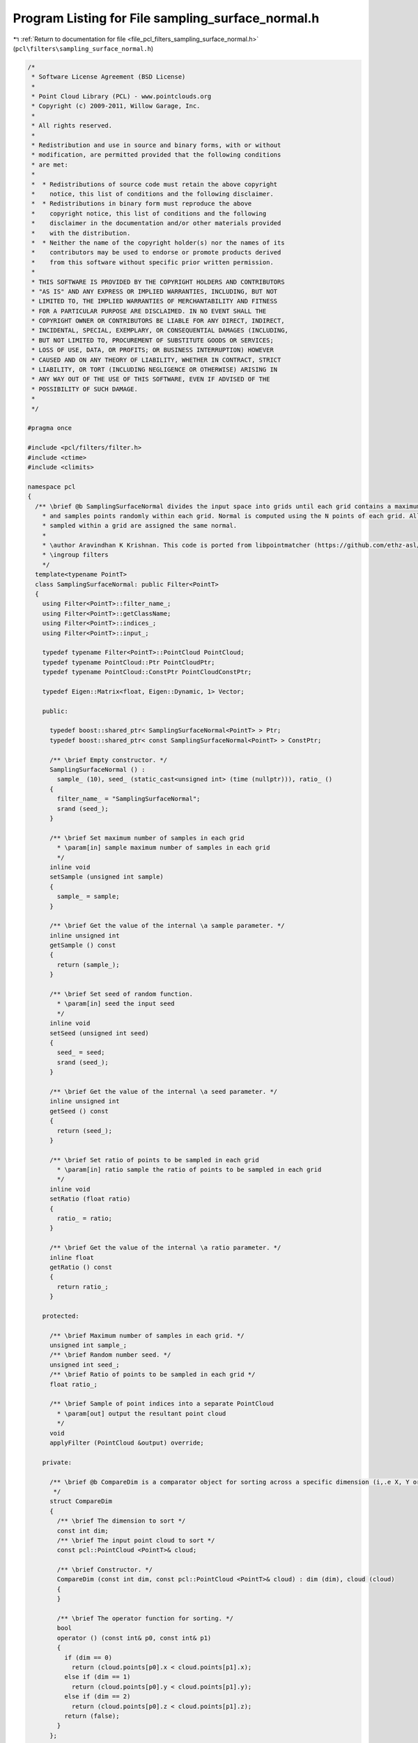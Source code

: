 
.. _program_listing_file_pcl_filters_sampling_surface_normal.h:

Program Listing for File sampling_surface_normal.h
==================================================

|exhale_lsh| :ref:`Return to documentation for file <file_pcl_filters_sampling_surface_normal.h>` (``pcl\filters\sampling_surface_normal.h``)

.. |exhale_lsh| unicode:: U+021B0 .. UPWARDS ARROW WITH TIP LEFTWARDS

.. code-block:: cpp

   /*
    * Software License Agreement (BSD License)
    * 
    * Point Cloud Library (PCL) - www.pointclouds.org
    * Copyright (c) 2009-2011, Willow Garage, Inc.
    * 
    * All rights reserved.
    * 
    * Redistribution and use in source and binary forms, with or without
    * modification, are permitted provided that the following conditions
    * are met: 
    * 
    *  * Redistributions of source code must retain the above copyright
    *    notice, this list of conditions and the following disclaimer.
    *  * Redistributions in binary form must reproduce the above
    *    copyright notice, this list of conditions and the following
    *    disclaimer in the documentation and/or other materials provided
    *    with the distribution.
    *  * Neither the name of the copyright holder(s) nor the names of its
    *    contributors may be used to endorse or promote products derived
    *    from this software without specific prior written permission.
    * 
    * THIS SOFTWARE IS PROVIDED BY THE COPYRIGHT HOLDERS AND CONTRIBUTORS
    * "AS IS" AND ANY EXPRESS OR IMPLIED WARRANTIES, INCLUDING, BUT NOT
    * LIMITED TO, THE IMPLIED WARRANTIES OF MERCHANTABILITY AND FITNESS
    * FOR A PARTICULAR PURPOSE ARE DISCLAIMED. IN NO EVENT SHALL THE
    * COPYRIGHT OWNER OR CONTRIBUTORS BE LIABLE FOR ANY DIRECT, INDIRECT,
    * INCIDENTAL, SPECIAL, EXEMPLARY, OR CONSEQUENTIAL DAMAGES (INCLUDING,
    * BUT NOT LIMITED TO, PROCUREMENT OF SUBSTITUTE GOODS OR SERVICES;
    * LOSS OF USE, DATA, OR PROFITS; OR BUSINESS INTERRUPTION) HOWEVER
    * CAUSED AND ON ANY THEORY OF LIABILITY, WHETHER IN CONTRACT, STRICT
    * LIABILITY, OR TORT (INCLUDING NEGLIGENCE OR OTHERWISE) ARISING IN
    * ANY WAY OUT OF THE USE OF THIS SOFTWARE, EVEN IF ADVISED OF THE
    * POSSIBILITY OF SUCH DAMAGE.
    *
    */
   
   #pragma once
   
   #include <pcl/filters/filter.h>
   #include <ctime>
   #include <climits>
   
   namespace pcl
   {
     /** \brief @b SamplingSurfaceNormal divides the input space into grids until each grid contains a maximum of N points, 
       * and samples points randomly within each grid. Normal is computed using the N points of each grid. All points
       * sampled within a grid are assigned the same normal.
       *
       * \author Aravindhan K Krishnan. This code is ported from libpointmatcher (https://github.com/ethz-asl/libpointmatcher)
       * \ingroup filters
       */
     template<typename PointT>
     class SamplingSurfaceNormal: public Filter<PointT>
     {
       using Filter<PointT>::filter_name_;
       using Filter<PointT>::getClassName;
       using Filter<PointT>::indices_;
       using Filter<PointT>::input_;
   
       typedef typename Filter<PointT>::PointCloud PointCloud;
       typedef typename PointCloud::Ptr PointCloudPtr;
       typedef typename PointCloud::ConstPtr PointCloudConstPtr;
   
       typedef Eigen::Matrix<float, Eigen::Dynamic, 1> Vector;
   
       public:
   
         typedef boost::shared_ptr< SamplingSurfaceNormal<PointT> > Ptr;
         typedef boost::shared_ptr< const SamplingSurfaceNormal<PointT> > ConstPtr;
   
         /** \brief Empty constructor. */
         SamplingSurfaceNormal () : 
           sample_ (10), seed_ (static_cast<unsigned int> (time (nullptr))), ratio_ ()
         {
           filter_name_ = "SamplingSurfaceNormal";
           srand (seed_);
         }
   
         /** \brief Set maximum number of samples in each grid
           * \param[in] sample maximum number of samples in each grid
           */
         inline void
         setSample (unsigned int sample)
         {
           sample_ = sample;
         }
   
         /** \brief Get the value of the internal \a sample parameter. */
         inline unsigned int
         getSample () const
         {
           return (sample_);
         }
   
         /** \brief Set seed of random function.
           * \param[in] seed the input seed
           */
         inline void
         setSeed (unsigned int seed)
         {
           seed_ = seed;
           srand (seed_);
         }
   
         /** \brief Get the value of the internal \a seed parameter. */
         inline unsigned int
         getSeed () const
         {
           return (seed_);
         }
   
         /** \brief Set ratio of points to be sampled in each grid
           * \param[in] ratio sample the ratio of points to be sampled in each grid
           */
         inline void
         setRatio (float ratio)
         {
           ratio_ = ratio;
         }
   
         /** \brief Get the value of the internal \a ratio parameter. */
         inline float
         getRatio () const
         {
           return ratio_;
         }
   
       protected:
   
         /** \brief Maximum number of samples in each grid. */
         unsigned int sample_;
         /** \brief Random number seed. */
         unsigned int seed_;
         /** \brief Ratio of points to be sampled in each grid */
         float ratio_;
   
         /** \brief Sample of point indices into a separate PointCloud
           * \param[out] output the resultant point cloud
           */
         void
         applyFilter (PointCloud &output) override;
   
       private:
   
         /** \brief @b CompareDim is a comparator object for sorting across a specific dimension (i,.e X, Y or Z)
          */
         struct CompareDim
         {
           /** \brief The dimension to sort */
           const int dim;
           /** \brief The input point cloud to sort */
           const pcl::PointCloud <PointT>& cloud;
   
           /** \brief Constructor. */
           CompareDim (const int dim, const pcl::PointCloud <PointT>& cloud) : dim (dim), cloud (cloud)
           {
           }
   
           /** \brief The operator function for sorting. */
           bool 
           operator () (const int& p0, const int& p1)
           {
             if (dim == 0)
               return (cloud.points[p0].x < cloud.points[p1].x);
             else if (dim == 1)
               return (cloud.points[p0].y < cloud.points[p1].y);
             else if (dim == 2)
               return (cloud.points[p0].z < cloud.points[p1].z);
             return (false);
           }
         };
   
         /** \brief Finds the max and min values in each dimension
           * \param[in] cloud the input cloud 
           * \param[out] max_vec the max value vector
           * \param[out] min_vec the min value vector
           */
         void 
         findXYZMaxMin (const PointCloud& cloud, Vector& max_vec, Vector& min_vec);
   
         /** \brief Recursively partition the point cloud, stopping when each grid contains less than sample_ points
           *  Points are randomly sampled when a grid is found
           * \param cloud
           * \param first
           * \param last
           * \param min_values
           * \param max_values
           * \param indices
           * \param[out] outcloud output the resultant point cloud
           */
         void 
         partition (const PointCloud& cloud, const int first, const int last, 
                    const Vector min_values, const Vector max_values, 
                    std::vector<int>& indices, PointCloud& outcloud);
   
         /** \brief Randomly sample the points in each grid.
           * \param[in] data 
           * \param[in] first
           * \param[in] last
           * \param[out] indices 
           * \param[out] output the resultant point cloud
           */
         void 
         samplePartition (const PointCloud& data, const int first, const int last, 
                          std::vector<int>& indices, PointCloud& outcloud);
   
         /** \brief Returns the threshold for splitting in a given dimension.
           * \param[in] cloud the input cloud
           * \param[in] cut_dim the input dimension (0=x, 1=y, 2=z)
           * \param[in] cut_index the input index in the cloud
           */
         float 
         findCutVal (const PointCloud& cloud, const int cut_dim, const int cut_index);
   
         /** \brief Computes the normal for points in a grid. This is a port from features to avoid features dependency for
           * filters
           * \param[in] cloud The input cloud
           * \param[out] normal the computed normal
           * \param[out] curvature the computed curvature
           */
         void 
         computeNormal (const PointCloud& cloud, Eigen::Vector4f &normal, float& curvature);
   
         /** \brief Computes the covariance matrix for points in the cloud. This is a port from features to avoid features dependency for
           * filters
           * \param[in] cloud The input cloud
           * \param[out] covariance_matrix the covariance matrix 
           * \param[out] centroid the centroid
           */
         unsigned int 
         computeMeanAndCovarianceMatrix (const pcl::PointCloud<PointT> &cloud,
                                         Eigen::Matrix3f &covariance_matrix,
                                         Eigen::Vector4f &centroid);
   
         /** \brief Solve the eigenvalues and eigenvectors of a given 3x3 covariance matrix, and estimate the least-squares
           * plane normal and surface curvature.
           * \param[in] covariance_matrix the 3x3 covariance matrix
           * \param[out] (nx ny nz) plane_parameters the resultant plane parameters as: a, b, c, d (ax + by + cz + d = 0)
           * \param[out] curvature the estimated surface curvature as a measure of
           */
         void 
         solvePlaneParameters (const Eigen::Matrix3f &covariance_matrix,
                               float &nx, float &ny, float &nz, float &curvature);
     };
   }
   
   #ifdef PCL_NO_PRECOMPILE
   #include <pcl/filters/impl/sampling_surface_normal.hpp>
   #endif
